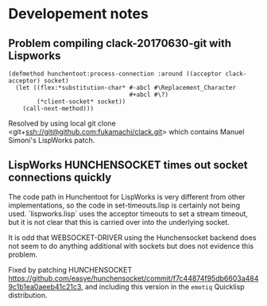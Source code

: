 * Developement notes
** Problem compiling clack-20170630-git with Lispworks

#+BEGIN_EXAMPLE
(defmethod hunchentoot:process-connection :around ((acceptor clack-acceptor) socket)
  (let ((flex:*substitution-char* #-abcl #\Replacement_Character
                                  #+abcl #\?)
        (*client-socket* socket))
    (call-next-method)))
#+END_EXAMPLE

Resolved by using local git clone
<git+ssh://git@github.com:fukamachi/clack.git> which contains Manuel
Simoni's LispWorks patch.

** LispWorks HUNCHENSOCKET times out socket connections quickly

The code path in Hunchentoot for LispWorks is very different from
other implementations, so the code in set-timeouts.lisp is certainly
not being used.  `lispworks.lisp` uses the acceptor timeouts to set a
stream timeout, but it is not clear that this is carried over into the
underlying socket.  

It is odd that WEBSOCKET-DRIVER using the Hunchensocket backend does
not seem to do anything additional with sockets but does not evidence
this problem.

Fixed by patching HUNCHENSOCKET
<https://github.com/easye/hunchensocket/commit/f7c44874f95db6603a4849c1b1ea0aeeb41c21c3>,
and including this version in the ~emotiq~ Quicklisp distribution.



